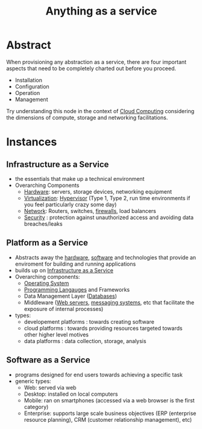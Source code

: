 :PROPERTIES:
:ID:       89784e77-cdd0-460c-a5b9-cb0a18842903
:ROAM_ALIASES: AAAS
:END:
#+title: Anything as a service
#+filetags: :cloud:

* Abstract
When provisioning any abstraction as a service, there are four important aspects that need to be completely charted out before you proceed.
 - Installation
 - Configuration
 - Operation
 - Management

Try understanding this node in the context of [[id:bc1cc0cf-5e6a-4fee-b9a5-16533730020a][Cloud Computing]] considering the dimensions of compute, storage and networking facilitations.
* Instances
** Infrastructure as a Service
:PROPERTIES:
:ID:       de6e9e57-6ba8-4d37-8e62-1a2c2327b275
:END:
 - the essentials that make up a technical environment
 - Overarching Components
   - [[id:a9430614-4e6e-41ff-9788-0f51c2867e74][Hardware]]:  servers, storage devices, networking equipment
   - [[id:fc34b43d-57e6-49a7-a678-8ec9df4d0c55][Virtualization]]: [[id:86dff49e-3adb-4aa0-a944-6162757c5214][Hypervisor]] (Type 1, Type 2, run time environments if you feel particularly crazy some day)
   - [[id:b3f9cd0d-d403-48ce-918d-2dd0d341c783][Network]]: Routers, switches, [[id:49fee858-eb36-4230-8eb0-881df964aec8][firewalls]], load balancers
   - [[id:6e9b50dc-c5c0-454d-ad99-e6b6968b221a][Security]] : protection against unauthorized access and avoiding data breaches/leaks
** Platform as a Service
:PROPERTIES:
:ID:       25c67b28-ba91-4a39-b96c-2b9421273ac0
:END:
 - Abstracts away the [[id:a9430614-4e6e-41ff-9788-0f51c2867e74][hardware]], [[id:d9a3aabe-114b-43c6-81f9-ca6e01ed3f46][software]] and technologies that provide an enviroment for building and running applications
 - builds up on [[id:de6e9e57-6ba8-4d37-8e62-1a2c2327b275][Infrastructure as a Service]]
 - Overarching components:
   - [[id:aba08b45-c41d-4bb4-9053-bc6dd8704444][Operating System]]
   - [[id:20231212T081635.633143][Programming Langauges]] and Frameworks
   - Data Management Layer ([[id:2f67eca9-5076-4895-828f-de3655444ee2][Databases]])
   - Middleware ([[id:bf1a5d71-d05c-4948-bf72-7991a1ed676c][Web servers]], [[id:f10899df-3d45-4290-bc50-b75c85bfb66b][messaging systems]], etc that facilitate the exposure of internal processes)
 - types:
   - developement platforms : towards creating software
   - cloud platforms : towards providing resources targeted towards other higher level motives
   - data platforms : data collection, storage, analysis

** Software as a Service
:PROPERTIES:
:ID:       cbcb26f4-dd24-4f59-8003-25573a7cd034
:END:
 - programs designed for end users towards achieving a specific task
 - generic types:
   - Web: served via web 
   - Desktop: installed on local computers
   - Mobile: ran on smartphones (accessed via a web browser is the first category)
   - Enterprise: supports large scale business objectives (ERP (enterprise resource planning), CRM (customer relationship management), etc)
     
